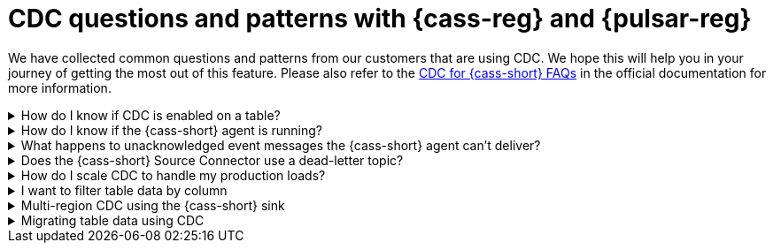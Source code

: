 = CDC questions and patterns with {cass-reg} and {pulsar-reg}
:navtitle: Questions and patterns
:description: This article describes how table schema changes are handled in the {cass-reg} Connector for {pulsar-reg}.

We have collected common questions and patterns from our customers that are using CDC. We hope this will help you in your journey of getting the most out of this feature. Please also refer to the https://docs.datastax.com/en/cdc-for-cassandra/docs/latest/faqs.html[CDC for {cass-short} FAQs] in the official documentation for more information.

.How do I know if CDC is enabled on a table?
[%collapsible]
====
You can check the CDC status of a table by running the following CQL query:

`SELECT * FROM system_distributed.cdc_local WHERE keyspace_name = 'keyspace_name' AND table_name = 'table_name';`

If the CDC status is `enabled`, then CDC is enabled on the table. If the CDC status is `disabled` then CDC is disabled on the table. If the CDC status is `null` then CDC is not enabled on the table.

If the CDC status is `null`, then you can enable CDC on the table by running the following CQL query:

`ALTER TABLE keyspace_name.table_name WITH cdc = {'enabled': true};`

If the CDC status is `enabled`, then you can disable CDC on the table by running the following CQL query:

`ALTER TABLE keyspace_name.table_name WITH cdc = {'enabled': false};`

If the CDC status is `disabled`, then you can enable CDC on the table by running the following CQL query:

`ALTER TABLE keyspace_name.table_name WITH cdc = {'enabled': true};`
====

.How do I know if the {cass-short} agent is running?
[%collapsible]
====
You can check the status of the {cass-short} agent by running the following CQL query:

`SELECT * FROM system_distributed.cdc_local WHERE keyspace_name = 'cdc' AND table_name = 'raw_cdc';`

The `status` column will be `running` if the agent is running. If the `status` column is `null` then the agent is not running. If the `status` column is `stopped` then the agent is not running.

If the `status` column is `stopped` then you can start the agent by running the following CQL query:

`ALTER TABLE cdc.raw_cdc WITH cdc = {'enabled': true};`

If the `status` column is `null` then you can start the agent by running the following CQL query:

`ALTER TABLE cdc.raw_cdc WITH cdc = {'enabled': true};`

If the `status` column is `running` then you can stop the agent by running the following CQL query:

`ALTER TABLE cdc.raw_cdc WITH cdc = {'enabled': false};`
====

.What happens to unacknowledged event messages the {cass-short} agent can’t deliver?
[%collapsible]
====
Unacknowledged messages mean the CDC agent was not able to produce the event message in {pulsar-short}. If this is the case the table row mutation will fail which the {cass-short} client will then see an exception. So data will get committed to {cass-short} and no event will be created.

Another scenario might be the {pulsar-short} broker is too busy to process messages and a backlog has been created. In this case, {pulsar-short}'s backlog policies take effect and event messages are handled accordingly. The data will be committed to {cass-short} but there might be some additional latency to the event message creation.

The design of CDC in {cass-short} assumed that when table changes are sync’d to the raw_cdc log, another process will be draining that log. There is a max log size setting that will disable writes to the table when the set threshold is reached. If a connection to the {pulsar-short} cluster is needed for the log to be drained, and it’s not responsive, the log will being to fill, which can impact a table’s write availability.

For more, see the https://docs.datastax.com/en/cdc-for-cassandra/docs/latest/install.html#scaling-up-your-configuration[Scaling up your configuration] section in the official documentation.
====

.Does the {cass-short} Source Connector use a dead-letter topic?
[%collapsible]
====
A dead letter topic is used when a message can't be delivered to a consumer. Maybe the message acknowledgment time expired (no consumer acknowledged receipt of the message), or a consumer negatively acknowledged the message, or a retry letter topic is in use and retries were exhausted.

The {cass-short} Source Connector creates a consumer to receive new event messages from the CDC agent, but does not configure a dead letter topic. It is assumed that parallel instances, broker compute, and function worker compute will be sized to handle the workload.
====

.How do I scale CDC to handle my production loads?
[%collapsible]
====
There are 3 areas of scalability to focus on. First are the hosts in the {cass-short} cluster. The CDC agent is running on each host in its own JVM. If you are administering your own {cass-short} cluster, then you can tune the JVM compute properties to handle the appropriate workload. If you are using {cass-short} in a serverless environment, then the JVM is already set to handle significant load.

The second area of focus is the number of {cass-short} Source Connector instances running. This is initially set when the Source Connector is created, and can be updated throughout the life of the running connector. Depending on your {pulsar-short} configuration, an instance can represent a process thread on the broker or a function worker. If using Kubernetes, this could be a pod. Each represents different scaling strategies like increasing compute, adding more workers, and more K8s nodes.

Finally, the third area focuses on managing the broker backlog size and throughput tolerances. There are potentially a large amount of messages being created, so you must ensure the {pulsar-short} cluster is sized correctly. Our Luna Streaming xref:luna-streaming:install-upgrade:production-cluster-sizing.adoc[] can help you understand this better.
====

.I want to filter table data by column
[%collapsible]
====
Transformation functions are a great way to manipulate messages on CDC data (with no code required!) Put them inline to watch the data topic and write to a different topic. Call the topic something memorable like "filtered-data" topic.

Learn more about transformation functions xref:streaming-learning:functions:index.adoc[here].
====

.Multi-region CDC using the {cass-short} sink
[%collapsible]
====
One of the requirements of CDC is that both the {cass-short} and {pulsar-short} clusters need to be in the same cloud region (or on-premise data center). If you are using geo-replication, you need the change data to be replicated across multiple clusters. The most manageable way to handle this is to use {pulsar-short}’s {cass-short} sink to "watch" the CDC data topic and write the change to a different {cass-short} table (in another Org).

The {cass-short} sink requires the following provisions:

- Use the CDC data topic as its source of messages
- Provide a secure bundle (creds) to another {cass-short} cluster
- Map message values to a specific table in the other cluster
- Use {pulsar-short}’s delivery guarantee to ensure success
- Use {pulsar-short}’s connector health metrics to monitor failures
====

.Migrating table data using CDC
[%collapsible]
====
Migrating data between tables solves quite a few different challenges. The basic approach is to use a {cass-short} sink to watch the {cass-short} source and write to another table while mapping columns appropriately. As the original table is phased out, the number of messages will decrease to none, while consumers are watching the new table's CDC data topic. Refer to the "Multi-region CDC" question above for more detail.
====